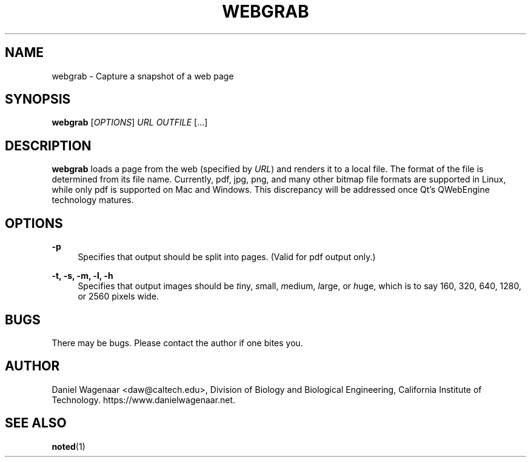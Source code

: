 '\" t
.\"     Title: webgrab
.\"    Author: [see the "AUTHOR" section]
.\" Generator: DocBook XSL Stylesheets v1.79.1 <http://docbook.sf.net/>
.\"      Date: 05/10/2021
.\"    Manual: \ \&
.\"    Source: \ \&
.\"  Language: English
.\"
.TH "WEBGRAB" "1" "05/10/2021" "\ \&" "\ \&"
.\" -----------------------------------------------------------------
.\" * Define some portability stuff
.\" -----------------------------------------------------------------
.\" ~~~~~~~~~~~~~~~~~~~~~~~~~~~~~~~~~~~~~~~~~~~~~~~~~~~~~~~~~~~~~~~~~
.\" http://bugs.debian.org/507673
.\" http://lists.gnu.org/archive/html/groff/2009-02/msg00013.html
.\" ~~~~~~~~~~~~~~~~~~~~~~~~~~~~~~~~~~~~~~~~~~~~~~~~~~~~~~~~~~~~~~~~~
.ie \n(.g .ds Aq \(aq
.el       .ds Aq '
.\" -----------------------------------------------------------------
.\" * set default formatting
.\" -----------------------------------------------------------------
.\" disable hyphenation
.nh
.\" disable justification (adjust text to left margin only)
.ad l
.\" -----------------------------------------------------------------
.\" * MAIN CONTENT STARTS HERE *
.\" -----------------------------------------------------------------
.SH "NAME"
webgrab \- Capture a snapshot of a web page
.SH "SYNOPSIS"
.sp
\fBwebgrab\fR [\fIOPTIONS\fR] \fIURL\fR \fIOUTFILE\fR [\&...]
.SH "DESCRIPTION"
.sp
\fBwebgrab\fR loads a page from the web (specified by \fIURL\fR) and renders it to a local file\&. The format of the file is determined from its file name\&. Currently, pdf, jpg, png, and many other bitmap file formats are supported in Linux, while only pdf is supported on Mac and Windows\&. This discrepancy will be addressed once Qt\(cqs QWebEngine technology matures\&.
.SH "OPTIONS"
.PP
\fB\-p\fR
.RS 4
Specifies that output should be split into pages\&. (Valid for pdf output only\&.)
.RE
.PP
\fB\-t, \-s, \-m, \-l, \-h\fR
.RS 4
Specifies that output images should be
\fIt\fRiny,
\fIs\fRmall,
\fIm\fRedium,
\fIl\fRarge, or
\fIh\fRuge, which is to say 160, 320, 640, 1280, or 2560 pixels wide\&.
.RE
.SH "BUGS"
.sp
There may be bugs\&. Please contact the author if one bites you\&.
.SH "AUTHOR"
.sp
Daniel Wagenaar <daw@caltech\&.edu>, Division of Biology and Biological Engineering, California Institute of Technology\&. https://www\&.danielwagenaar\&.net\&.
.SH "SEE ALSO"
.sp
\fBnoted\fR(1)
